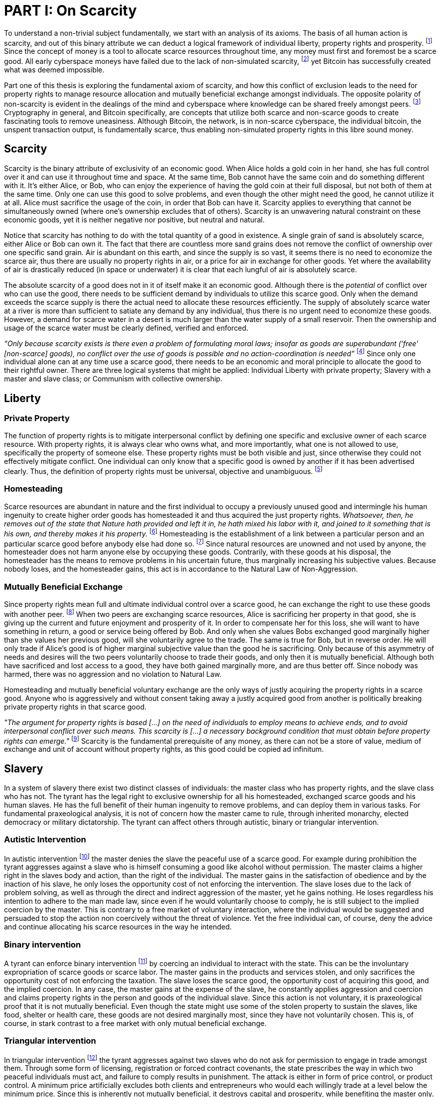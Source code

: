 = PART I: On Scarcity

To understand a non-trivial subject fundamentally, we start with an analysis of its axioms. The basis of all human action is scarcity, and out of this binary attribute we can deduct a logical framework of individual liberty, property rights and prosperity. footnote:[Mises, Human Action. 1949.] Since the concept of money is a tool to allocate scarce resources throughout time, any money must first and foremost be a scarce good. All early cyberspace moneys have failed due to the lack of non-simulated scarcity, footnote:[Lopp, Bitcoin and the Rise of the Cypherpunks. 2016.] yet Bitcoin has successfully created what was deemed impossible.

Part one of this thesis is exploring the fundamental axiom of scarcity, and how this conflict of exclusion leads to the need for property rights to manage resource allocation and mutually beneficial exchange amongst individuals. The opposite polarity of non-scarcity is evident in the dealings of the mind and cyberspace where knowledge can be shared freely amongst peers. footnote:[Hillebrand, Anarchy in Money and the chapter on Scarcity. 2018.] Cryptography in general, and Bitcoin specifically, are concepts that utilize both scarce and non-scarce goods to create fascinating tools to remove uneasiness. Although Bitcoin, the network, is in non-scarce cyberspace, the individual bitcoin, the unspent transaction output, is fundamentally scarce, thus enabling non-simulated property rights in this libre sound money.

== Scarcity

Scarcity is the binary attribute of exclusivity of an economic good. When Alice holds a gold coin in her hand, she has full control over it and can use it throughout time and space. At the same time, Bob cannot have the same coin and do something different with it. It's either Alice, or Bob, who can enjoy the experience of having the gold coin at their full disposal, but not both of them at the same time. Only one can use this good to solve problems, and even though the other might need the good, he cannot utilize it at all. Alice must sacrifice the usage of the coin, in order that Bob can have it. Scarcity applies to everything that cannot be simultaneously owned (where one's ownership excludes that of others). Scarcity is an unwavering natural constraint on these economic goods, yet it is neither negative nor positive, but neutral and natural. 

Notice that scarcity has nothing to do with the total quantity of a good in existence. A single grain of sand is absolutely scarce, either Alice or Bob can own it. The fact that there are countless more sand grains does not remove the conflict of ownership over one specific sand grain. Air is abundant on this earth, and since the supply is so vast, it seems there is no need to economize the scarce air, thus there are usually no property rights in air, or a price for air in exchange for other goods. Yet where the availability of air is drastically reduced (in space or underwater) it is clear that each lungful of air is absolutely scarce.

The absolute scarcity of a good does not in it of itself make it an economic good. Although there is the _potential_ of conflict over who can use the good, there needs to be sufficient demand by individuals to utilize this scarce good. Only when the demand exceeds the scarce supply is there the actual need to allocate these resources efficiently. The supply of absolutely scarce water at a river is more than sufficient to satiate any demand by any individual, thus there is no urgent need to economize these goods. However, a demand for scarce water in a desert is much larger than the water supply of a small reservoir. Then the ownership and usage of the scarce water must be clearly defined, verified and enforced.

_“Only because scarcity exists is there even a problem of formulating moral laws; insofar as goods are superabundant (‘free’ [non-scarce] goods), no conflict over the use of goods is possible  and  no  action-coordination is needed”_ footnote:[Hoppe, Theory of Socialism and Capitalism, p.158, n.120. 1989.] Since only one individual alone can at any time use a scarce good, there needs to be an economic and moral principle to allocate the good to their rightful owner. There are three logical systems that might be applied: Individual Liberty with private property; Slavery with a master and slave class; or Communism with collective ownership.

== Liberty

=== Private Property

The function of property rights is to mitigate interpersonal conflict by defining one specific and exclusive owner of each scarce resource. With property rights, it is always clear who owns what, and more importantly, what one is not allowed to use, specifically the property of someone else. These property rights must be both visible and just, since otherwise they could not effectively mitigate conflict. One individual can only know that a specific good is owned by another if it has been advertised clearly. Thus, the definition of property rights must be universal, objective and unambiguous. footnote:[Hillebrand, Anarchy in Money, Chapter 1 on Natural Law. 2018.]

=== Homesteading

Scarce resources are abundant in nature and the first individual to occupy a previously unused good and intermingle his human ingenuity to create higher order goods has homesteaded it and thus acquired the just property rights. _Whatsoever, then, he removes out of the state that Nature hath provided and left it in, he hath mixed his labor with it, and joined to it something that is his own, and thereby makes it his property._ footnote:[Locke, The Two Treatises of Government. 1689.] Homesteading is the establishment of a link between a particular person and an particular scarce good before anybody else had done so. footnote:8[See Hoppe, The Economics and Ethics of Private Property: Chapter 13 On the Ultimate Justification of the Ethics of Private Property. 1993.] Since natural resources are unowned and not used by anyone, the homesteader does not harm anyone else by occupying these goods. Contrarily, with these goods at his disposal, the homesteader has the means to remove problems in his uncertain future, thus marginally increasing his subjective values. Because nobody loses, and the homesteader gains, this act is in accordance to the Natural Law of Non-Aggression. 

=== Mutually Beneficial Exchange

Since property rights mean full and ultimate individual control over a scarce good, he can exchange the right to use these goods with another peer. footnote:[See Rothbard, Man Economy and State With Power and Markets, Chapter 2 Part 4 Terms of Exchange. 1964.] When two peers are exchanging scarce resources, Alice is sacrificing her property in that good, she is giving up the current and future enjoyment and prosperity of it. In order to compensate her for this loss, she will want to have something in return, a good or service being offered by Bob. And only when she values Bobs exchanged good marginally higher than she values her previous good, will she voluntarily agree to the trade. The same is true for Bob, but in reverse order. He will only trade if Alice's good is of higher marginal subjective value than the good he is sacrificing. Only because of this asymmetry of needs and desires will the two peers voluntarily choose to trade their goods, and only then it is mutually beneficial. Although both have sacrificed and lost access to a good, they have both gained marginally more, and are thus better off. Since nobody was harmed, there was no aggression and no violation to Natural Law.

Homesteading and mutually beneficial voluntary exchange are the only ways of justly acquiring the property rights in a scarce good. Anyone who is aggressively and without consent taking away a justly acquired good from another is politically breaking private property rights in that scarce good. 

_"The argument for property rights is based [...] on the need of individuals to employ means to achieve ends, and to avoid interpersonal conflict over such means. This scarcity is [...] a necessary background condition that must obtain before property rights can emerge."_ footnote:[Kinsella, Against Intellectual Property, p. 40. 2008.] Scarcity is the fundamental prerequisite of any money, as there can not be a store of value, medium of exchange and unit of account without property rights, as this good could be copied ad infinitum.

== Slavery

In a system of slavery there exist two distinct classes of individuals: the master class who has property rights, and the slave class who has not. The tyrant has the legal right to exclusive ownership for all his homesteaded, exchanged scarce goods and his human slaves. He has the full benefit of their human ingenuity to remove problems, and can deploy them in various tasks. For fundamental praxeological analysis, it is not of concern how the master came to rule, through inherited monarchy, elected democracy or military dictatorship. The tyrant can affect others through autistic, binary or triangular intervention.

=== Autistic Intervention

In autistic intervention footnote:[See Rothbard, Power and Markets, Chapter 2 Fundamentals of Intervention. 1962.] the master denies the slave the peaceful use of a scarce good. For example during prohibition the tyrant aggresses against a slave who is himself consuming a good like alcohol without permission. The master claims a higher right in the slaves body and action, than the right of the individual. The master gains in the satisfaction of obedience and by the inaction of his slave, he only loses the opportunity cost of not enforcing the intervention. The slave loses due to the lack of problem solving, as well as through the direct and indirect aggression of the master, yet he gains nothing. He loses regardless his intention to adhere to the man made law, since even if he would voluntarily choose to comply, he is still subject to the implied coercion by the master. This is contrary to a free market of voluntary interaction, where the individual would be suggested and persuaded to stop the action non coercively without the threat of violence. Yet the free individual can, of course, deny the advice and continue allocating his scarce resources in the way he intended.

=== Binary intervention

A tyrant can enforce binary intervention footnote:[See Rothbard, Power and Markets, Chapter 4 Binary Intervention: Taxation and 5 Binary Intervention: Government Expenditures. 1962.] by coercing an individual to interact with the state. This can be the involuntary expropriation of scarce goods or scarce labor. The master gains in the products and services stolen, and only sacrifices the opportunity cost of not enforcing the taxation. The slave loses the scarce good, the opportunity cost of acquiring this good, and the implied coercion. In any case, the master gains at the expense of the slave, he constantly applies aggression and coercion and claims property rights in the person and goods of the individual slave. Since this action is not voluntary, it is praxeological proof that it is not mutually beneficial. Even though the state might use some of the stolen property to sustain the slaves, like food, shelter or health care, these goods are not desired marginally most, since they have not voluntarily chosen. This is, of course, in stark contrast to a free market with only mutual beneficial exchange.

=== Triangular intervention

In triangular intervention footnote:[See Rothbard, Power and Markets, Chapter 3 Triangular Intervention. 1962.] the tyrant aggresses against two slaves who do not ask for permission to engage in trade amongst them. Through some form of licensing, registration or forced contract covenants, the state prescribes the way in which two peaceful individuals must act, and failure to comply results in punishment. The attack is either in form of price control, or product control. A minimum price artificially excludes both clients and entrepreneurs who would each willingly trade at a level below the minimum price. Since this is inherently not mutually beneficial, it destroys capital and prosperity, while benefiting the master only. When manipulating the nature of production directly, rather than the terms of exchange, the building or sale of certain scarce goods is prohibited. Again, both client and entrepreneur are artificially prohibited from removing their problems and increasing their subjective marginal value scale, yet the master gains in the pleasure of submission.

== Communism

Communism is the utopia of shared ownership of scarce means of production. The workers shall collectively use the tools at their disposal to remove problems, from each according to his ability, to each according to his needs. footnote:[See Marx, Critique of the Gotha Program. 1875.] Yet this disregards the universal truth of exclusivity of scarce goods. The workers cannot collectively own the scarce means of production, since they are scarce, and thus only one individual at one time can use them. Communism neglects the need to allocate scarce resources throughout time, and thus inevitably will lead to capital destruction and misery. footnote:[See Mises, Socialism: An Economic and Sociological Analysis. 1951.] The ideal of sharing goods with others, although infeasible in the realm of scarcity, is not just doable, but desirable with non-scarce goods.

== Non-Scarcity

The polar opposite manifestation of scarcity is non-scarcity, goods that can be copied ad infinitum without degrading the quality of the original. footnote:[See Kinsella, Against Intellectual Property. 2008.] Due to this super-abundance these good are not subject to desire and choice, as they exist in superfluity, they gratify and also satisfy all desires which depend on their use. footnote:[See Fetter, Economic Principles, Chapter 1, §3. 1915.] They are non-exclusive, thus anyone who desires access and use, can gain this without taking it from another.

When based on her previous experiences Alice formulates a thought, and speaks this into existence to Bob, this information forces itself into Bob's possession. He can now contemplate what Alice is trying to convey and act upon the information. Bob has clearly gained possession and usage of a good, this can help him remove uneasiness and thus increase his subjective valuation. He only sacrificed the opportunity cost of listening to Alice, yet he may gain tremendously by this new knowledge. Alice maintains her "original" idea in mind, she can further think on it and share it with others and nothing has been taken away from her. Rather, she can now accumulate new information based on Bob's reaction and use this input to advance and refine the idea. _“When speaking words, they can be taken all to oneself, yet leave all to others and unless the memory fades away, everyone who can hear those words, can take them all and go on each separate way.”_ footnote:[Wills, St. Augustine, p. 145. 1999.]

== Libre Open Source Software

Early cypherpunks had a thorough understanding of the axiom of scarcity, and they strived to create a realm in cyberspace where non-scarce knowledge can be shared freely and without permission. Nobody could possibly own the 0's and 1's that make up the computer code, just as nobody could exclusively own a certain pattern of words or a specific number. Especially digital data can be copied at high speed with negligible computing costs, and shared across a global network of nodes. Anyone desiring access to a certain set of data can request a copy without decreasing the quality of the dataset of the originator. Should they add to this data the original author is free to request a copy of the expanded data set, which if granted results in a marginal benefit for the original author at little to no cost.

The rational conclusion of the non-exclusivity of software is that the user shall have full access to the source code, and that nobody has the right to aggress against him for copying and adapting the code. _"'Free Software' means that the user has the freedom to run, copy, distribute, study, change and improve the software."_ footnote:[Gnu Project, What is Free Software.] This implies the ability to run the program in whatever way possible and for whatever purpose, since regardless how the software is used, this is of no concern to the author. Changing the individual implementation of the software does not meddle with the copy of other peers, thus there is no harm in forking the code to solve a different task to that originally intended. The source code must be open and accessible in order for the user to study and verify what the computation is doing. This includes the ability to share the knowledge with whoever may request it, both the original, and the forked version. Only when the improvements to the code are made public can everyone benefit from them by updating their code, the right to learn and share what one learns with others.


== Fallacy of Intellectual Property

As there is no potential conflict of control, there is no need to organize the structure of production with these non-scarce goods, because any entrepreneur who would need the good to advance the process could simply copy it. There does not need to be a direct exchange, because the original creator does not give up anything, he still retains his version without sacrifice. _"But sharing isn't immoral — it's a moral imperative. Only those blinded by greed would refuse to let a friend make a copy."_ footnote:[Swartz, Guerilla Open Access Manifesto. 2008.] “These designs – the  recipes, the formulas, the ideologies – are the primary thing; they transform the original factors – both human and nonhuman – into means.”_ footnote:[Mises, Human Action, p. 142. 1949.]

Because there is no need to ration the allocation of non-scarce goods, property rights do not emerge. There is no individual ownership of ideas, recipes or music, rather, anyone who is interested can acquire and use this information without taking it from someone else. Information belongs in the universal field of knowledge from which any individual can draw everything needed to understand the truth and apply it in one's life. 

There are currently several different types of "intellectual property" [patents, licenses, non-disclosure agreements, ...]. They all claim that the "creator" of a specific idea, recipe or thought is to be the sole beneficiary of it. Anyone who is using this idea on its own, without the explicit consent of the "original thinker" is breaking their property rights and thus punishment is justified and desired. 

This line of reasoning is flawed on a fundamental level; all forms of intellectual creation are per definition non scarce, that is, when the information is shared with others, the "original" producer does not sacrifice the enjoyment of the thought. Precisely because there is no need for resource allocation, there is no need for property rights. IP thus attempts to introduce artificial scarcity in a place where nature has granted us non scarcity! It is aggression against the possibility of sharing new knowledge with anyone who needs it, without taking anything from anyone else. The knowledge differential in the hierarchy of peers increases and is thus more prone to attacks. This is an unnecessary limit on the prosperity which humans can achieve.

Furthermore, following this bogus claim to establish property rights where we do not need them, innocent individuals legitimate property rights get violated. Suppose Alice formulates the idea to bake an apple cake, and she registered her IP claim, when Bob independently formulates the same recipe he has not taken anything from Alice. Because Alice has the power of the State, she can enforce her IP claim and steal the cake from Bob. She has no property right whatsoever in the goods and services that Bob has produced on his own, yet with IP, she can justify her aggressions against a peaceful individual.

_"Natural scarcity is that which follows from the relationship between man and nature. Scarcity is natural when it is possible to conceive of it before any human, institutional, contractual arrangement. Artificial scarcity, on the other hand, is the outcome of such arrangements. Artificial scarcity can hardly serve as a justification for the legal framework that causes the scarcity. Such an argument would be completely circular. On the contrary, artificial scarcity itself needs a justification."_ footnote:[Bouckaert, What is Property? p. 793.] Thus, any form of "intellectual property", be it patents, copyrights or trademarks are completely unjustifiable monopolies of state aggression, privilege and censorship. They are evil to its fundamental core, since it introduces an artificial limit to the potential prosperity humankind might achieve, at the benefit of only a few, but at the expense of many. Those that violently enforce unjust intellectual property, assert control and ownership over someone else's property in scarce resources.

== Non-Scarcity of Cryptography

A cryptographic private key `x` is a very large random number, a piece of non-scarce information which can be copied endlessly without degrading the original. Anyone has the opportunity to independently discover this particular number, it is impossible to exclude others from doing so. Nobody can exclusively use, and thus own, a specific number, thus there are no property rights whatsoever in private keys. In cryptography a sufficiently random number can be gained by throwing dice, picking random pages of a book, or utilizing a cryptographically secure random number generator. Because the number field of 2^256 is so large, when one sufficiently random number is picked it can be assumed that nobody else has knowledge of this specific information.

Whoever has the knowledge of this private key can easily compute a corresponding public key `X` by using a cyclic group `G`, and a generator `g` of `G` to calculate `X = g^x`. Yet with knowledge of only the public key, it is computationally infeasible to reverse this operation and calculate the private key. Thus the public key can be shared with others, without revealing any part of the private key itself. In the Pretty Good Privacy protocol footnote:[Zimmermann. Pretty Good Privacy freeware software. 1991.], a static master public keys is used as a long term identity of the key holder. In Bitcoin however, the public key should be used only one time for one payment, and never reused across transactions. footnote:[Belcher. Bitcoin Wiki: Privacy, Address Reuse. 2018.]

To sign a message `m`, a random number `r` and a corresponding nonce `R = g^r`, as well as a hash `c = H(X,R,m)` are computed. The signature `σ` is the tuple `(R,s)` with the nonce `R` and `s = r + cx`. footnote:[Claus-Peter Schnorr. Efficient Signature Generation by Smart Cards. J. Cryptology, 4(3):161–174, 1991.] A signature can thus only be produced with knowledge of the private key `x` and the random nonce `r`, which are both generated at random in a huge number field. The verifier of the signature need only have knowledge of the public key `X`, the nonce commitment `R` and the part of the signature `s`. Only when the calculation of `g^s = RX^c` returns valid, can the signer have provable knowledge of the private key.

Asymmetric cryptography assumes that the creator of the private key can keep these bits hidden and occulted from anyone else. Only when this knowledge is exclusively available to the original creator is the signature a conclusive proof of the identity and intent of the original signer (the creator). However, when some other party copies the non-scarce private keys, he can easily compute an absolutely valid signature, that was not made by the original creator of the keys. It is extremely difficult to keep a private key in the exclusive control of one individual, thus in order to ensure a stable and working protocol, the secure storage and management of private keys is of utmost importance.

== Scarcity of UTXOs

A Bitcoin unspent transaction output [UTXO] can only be spend when the corresponding redeem script is returned valid, these conditions are expressed in the non-Turing-complete Bitcoin script language. At any time, a UTXO has only one script which commits to the spending conditions, the property boundry definitions of that bitcoin. Thus, there is a potential conflict over who can use this UTXO, it's either the script of Alice, or that of Bob. For example a pay-to-witness-public-key-hash [P2WPKH] UTXO can only be spent by he who has the knowledge of the committed private key and proves this with a valid signature. If a transaction is proposed with a wrong signature, then the script computes invalid, and the UTXO is thus not advanced to the next script. Possession of the non-scarce information is sufficient to use the absolutely scarce bitcoin. Although nobody owns information of the private key, its knowledge grants the right to own and use this specific coin. This excludes all those without the private key from using the UTXO, creating a potential conflict of control. Thus there is a need for resource allocation of the coins, which is done with the property rights defined in Bitcoin script.

Because the private key can be shared with others without taking the knowledge from someone else, the access rights to the bitcoin can also be shared. Multiple individuals can have knowledge of the same secret, and thus they have the means to provide a valid signature proof. However, with the single key P2WPKH script, only the first individual to broadcast a valid transaction (and have it committed to the blockchain) has ultimate control over the bitcoin on chain. Many peers have potential control over the coin, yet only the first to act has the ultimate ownership of it. Thus, sharing the same private key with others is only a weak simulation of shared ownership.

Pay-to-witness-script-hash [P2WSH] transactions commit to more advanced scripts that can add complexity to the conditions that the spender needs to prove. Such a script could be a multi signature scheme, where `n` private keys are generated individually by different peers. Each peer has exclusive knowlege of their specific private key, and they compute and share the corresponding public key with their peers. A multi signature redeem script includes all of the `n` public keys, as well as the threshold number of `m` signatures required in order to spend the coin. `N` individuals can create their own unique private keys, however this piece of information alone is worthless, as it cannot create a valid signature script by itself. Only with the coordination of `m` individuals can the chain of digital signatures be advanced. This is non-simulated shared ownership of the scarce bitcoin which is cryptographically proven and cannot be broken.

=== Double Spending is the Non-Scarcity

A double spend is the aspect of a digital asset to be able to be sent several times to different individuals. First, Alice initiates a transaction to Bob, and later, she sends the same asset to Charlie; this is an asset that can be double spent, a non-scarce good that is non-exclusive. The main issue is to find a common state of the most recent property right definitions, this challenge can be seen to be a narrow version of the Byzantines Generals Problem. Bitcoin solves this computer science problem in a decentralized trustless manner.

The ability to spend the same good twice means that Alice can give a good to Bob, without sacrificing the possession and usage of that good. Thus, this good is non scarce and does not require property rights to allocate resources. Any non scarce good can thus be double spent, while this is impossible for any scarce asset.


=== Bitcoin Halving and Scarcity

Every 210 000 blocks, the issuance rate of new bitcoin in the coin base transaction is halved from the original 50 bitcoin reward. Full nodes will not allow any block that has a coin base reward larger than the halved amount. This means that over time, the stock to flow ratio increases exponentially, until it reaches infinity in the year 2141. It is important to differentiate that this does not at all affect the scarcity of bitcoin. Regardless the quantity of total money supply, one UTXO can only be spend by the one defined script. This is true in the case of a total money supply of 50, 21 million or 84 billion bitcoin. The axiomatic importance is the fact that one UTXO can only be spend by one script, and not two different scripts at the same time. Scarcity is what is needed in order to make a monetary asset possible in the first place. For a medium of exchange, the total supply of money is completely irrelevant, since prices will simply adjust to reflect the market demand of holding money in percentage to the total money supply. footnote:[Hillebrand. Anarchy in Money: Money Supply and Inflation. 2018.]
